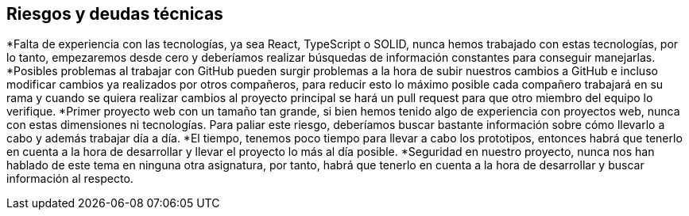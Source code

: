[[section-technical-risks]]
== Riesgos y deudas técnicas


[role="arc42help"]
****
*Falta de experiencia con las tecnologías, ya sea React, TypeScript o SOLID, nunca hemos trabajado con estas tecnologías, por lo tanto, empezaremos desde cero y deberíamos realizar búsquedas de información constantes para conseguir manejarlas.
*Posibles problemas al trabajar con GitHub pueden surgir problemas a la hora de subir nuestros cambios a GitHub e incluso modificar cambios ya realizados por otros compañeros, para reducir esto lo máximo posible cada compañero trabajará en su rama y cuando se quiera realizar cambios al proyecto principal se hará un pull request para que otro miembro del equipo lo verifique.
*Primer proyecto web con un tamaño tan grande, si bien hemos tenido algo de experiencia con proyectos web, nunca con estas dimensiones ni tecnologías. Para paliar este riesgo, deberíamos buscar bastante información sobre cómo llevarlo a cabo y además trabajar día a día.
*El tiempo, tenemos poco tiempo para llevar a cabo los prototipos, entonces habrá que tenerlo en cuenta a la hora de desarrollar y llevar el proyecto lo más al día posible.
*Seguridad en nuestro proyecto, nunca nos han hablado de este tema en ninguna otra asignatura, por tanto, habrá que tenerlo en cuenta a la hora de desarrollar y buscar información al respecto.
****
